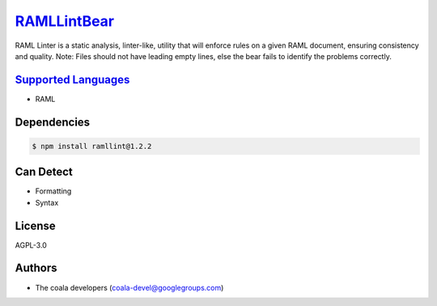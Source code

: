 `RAMLLintBear <https://github.com/coala-analyzer/coala-bears/tree/master/bears/yml/RAMLLintBear.py>`_
================

RAML Linter is a static analysis, linter-like, utility that will enforce
rules on a given RAML document, ensuring consistency and quality.
Note: Files should not have leading empty lines, else the bear fails to
identify the problems correctly.

`Supported Languages <../README.rst>`_
-----

* RAML



Dependencies
------------

.. code-block:: bash

    $ npm install ramllint@1.2.2



Can Detect
----------

* Formatting
* Syntax

License
-------

AGPL-3.0

Authors
-------

* The coala developers (coala-devel@googlegroups.com)
